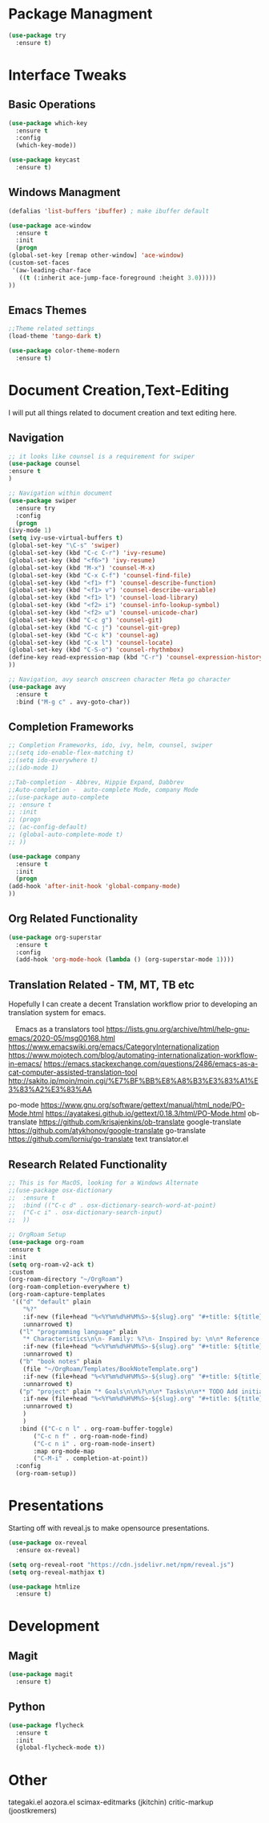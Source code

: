 #+STARTUP: Overview

* Package Managment
  #+BEGIN_SRC emacs-lisp
    (use-package try
      :ensure t)
  #+END_SRC


* Interface Tweaks

** Basic Operations
  #+BEGIN_SRC emacs-lisp
    (use-package which-key
      :ensure t
      :config
      (which-key-mode))

    (use-package keycast
      :ensure t)
  #+END_SRC

** Windows Managment
  #+BEGIN_SRC emacs-lisp
    (defalias 'list-buffers 'ibuffer) ; make ibuffer default

    (use-package ace-window
      :ensure t
      :init
      (progn
	(global-set-key [remap other-window] 'ace-window)
	(custom-set-faces
	 '(aw-leading-char-face
	   ((t (:inherit ace-jump-face-foreground :height 3.0)))))
	))
  #+END_SRC

** Emacs Themes

#+BEGIN_SRC emacs-lisp
    ;;Theme related settings
    (load-theme 'tango-dark t)

    (use-package color-theme-modern
      :ensure t)
  #+END_SRC
  

* Document Creation,Text-Editing
  I will put all things related to document creation and text editing here.
  
** Navigation
  #+BEGIN_SRC emacs-lisp
    ;; it looks like counsel is a requirement for swiper
    (use-package counsel
    :ensure t
    )

    ;; Navigation within document
    (use-package swiper
      :ensure try
      :config
      (progn
	(ivy-mode 1)
	(setq ivy-use-virtual-buffers t)
	(global-set-key "\C-s" 'swiper)
	(global-set-key (kbd "C-c C-r") 'ivy-resume)
	(global-set-key (kbd "<f6>") 'ivy-resume)
	(global-set-key (kbd "M-x") 'counsel-M-x)
	(global-set-key (kbd "C-x C-f") 'counsel-find-file)
	(global-set-key (kbd "<f1> f") 'counsel-describe-function)
	(global-set-key (kbd "<f1> v") 'counsel-describe-variable)
	(global-set-key (kbd "<f1> l") 'counsel-load-library)
	(global-set-key (kbd "<f2> i") 'counsel-info-lookup-symbol)
	(global-set-key (kbd "<f2> u") 'counsel-unicode-char)
	(global-set-key (kbd "C-c g") 'counsel-git)
	(global-set-key (kbd "C-c j") 'counsel-git-grep)
	(global-set-key (kbd "C-c k") 'counsel-ag)
	(global-set-key (kbd "C-x l") 'counsel-locate)
	(global-set-key (kbd "C-S-o") 'counsel-rhythmbox)
	(define-key read-expression-map (kbd "C-r") 'counsel-expression-history)
	))

    ;; Navigation, avy search onscreen character Meta go character
    (use-package avy
      :ensure t
      :bind ("M-g c" . avy-goto-char))
  #+END_SRC
  
** Completion Frameworks
  #+BEGIN_SRC emacs-lisp
    ;; Completion Frameworks, ido, ivy, helm, counsel, swiper
    ;;(setq ido-enable-flex-matching t)
    ;;(setq ido-everywhere t)
    ;;(ido-mode 1)

    ;;Tab-completion - Abbrev, Hippie Expand, Dabbrev
    ;;Auto-completion -  auto-complete Mode, company Mode
    ;;(use-package auto-complete
    ;; :ensure t
    ;; :init
    ;; (progn
    ;; (ac-config-default)
    ;; (global-auto-complete-mode t)
    ;; ))

    (use-package company
      :ensure t
      :init
      (progn
	(add-hook 'after-init-hook 'global-company-mode)
	))

  #+END_SRC

** Org Related Functionality
  #+BEGIN_SRC emacs-lisp
    (use-package org-superstar
      :ensure t
      :config
      (add-hook 'org-mode-hook (lambda () (org-superstar-mode 1))))
  #+END_SRC
  
** Translation Related - TM, MT, TB etc
  Hopefully I can create a decent Translation workflow prior to developing
  an translation system for emacs.

　Emacs as a translators tool
  [[https://lists.gnu.org/archive/html/help-gnu-emacs/2020-05/msg00168.html]]
  https://www.emacswiki.org/emacs/CategoryInternationalization
  https://www.mojotech.com/blog/automating-internationalization-workflow-in-emacs/
  https://emacs.stackexchange.com/questions/2486/emacs-as-a-cat-computer-assisted-translation-tool
  http://sakito.jp/moin/moin.cgi/%E7%BF%BB%E8%A8%B3%E3%83%A1%E3%83%A2%E3%83%AA
  
  
  
  po-mode
  https://www.gnu.org/software/gettext/manual/html_node/PO-Mode.html
  https://ayatakesi.github.io/gettext/0.18.3/html/PO-Mode.html
  ob-translate
  https://github.com/krisajenkins/ob-translate
  google-translate
  https://github.com/atykhonov/google-translate
  go-translate
  https://github.com/lorniu/go-translate
  text translator.el

  

  
** Research Related Functionality
   #+BEGIN_SRC emacs-lisp
     ;; This is for MacOS, looking for a Windows Alternate
     ;;(use-package osx-dictionary
     ;;  :ensure t
     ;;  :bind (("C-c d" . osx-dictionary-search-word-at-point)
     ;;	 ("C-c i" . osx-dictionary-search-input)
     ;;	 ))
   #+END_SRC

   #+BEGIN_SRC emacs-lisp
  ;; OrgRoam Setup
  (use-package org-roam
  :ensure t
  :init
  (setq org-roam-v2-ack t)
  :custom
  (org-roam-directory "~/OrgRoam")
  (org-roam-completion-everywhere t)
  (org-roam-capture-templates
   '(("d" "default" plain
      "%?"
      :if-new (file+head "%<%Y%m%d%H%M%S>-${slug}.org" "#+title: ${title}\n#+date: %U\n ")
      :unnarrowed t)
     ("l" "programming language" plain
      "* Characteristics\n\n- Family: %?\n- Inspired by: \n\n* Reference:\n\n"
      :if-new (file+head "%<%Y%m%d%H%M%S>-${slug}.org" "#+title: ${title}\n")
      :unnarrowed t)
     ("b" "book notes" plain
      (file "~/OrgRoam/Templates/BookNoteTemplate.org")
      :if-new (file+head "%<%Y%m%d%H%M%S>-${slug}.org" "#+title: ${title}\n")
      :unnarrowed t)
     ("p" "project" plain "* Goals\n\n%?\n\n* Tasks\n\n** TODO Add initial tasks\n\n* Dates\n\n"
      :if-new (file+head "%<%Y%m%d%H%M%S>-${slug}.org" "#+title: ${title}\n#+filetags: Project")
      :unnarrowed t)
      )
      )
     :bind (("C-c n l" . org-roam-buffer-toggle)
         ("C-c n f" . org-roam-node-find)
         ("C-c n i" . org-roam-node-insert)
         :map org-mode-map
         ("C-M-i" . completion-at-point))
    :config
    (org-roam-setup))
   #+END_SRC

   
* Presentations
  Starting off with reveal.js to make opensource presentations.

  #+BEGIN_SRC emacs-lisp
    (use-package ox-reveal
      :ensure ox-reveal)

    (setq org-reveal-root "https://cdn.jsdelivr.net/npm/reveal.js")
    (setq org-reveal-mathjax t)

    (use-package htmlize
      :ensure t)
    
  #+END_SRC



* Development


** Magit
   #+BEGIN_SRC emacs-lisp
     (use-package magit
       :ensure t)
   #+END_SRC

** Python
   #+BEGIN_SRC emacs-lisp
     (use-package flycheck
       :ensure t
       :init
       (global-flycheck-mode t))
   #+END_SRC

   
* Other

  tategaki.el
  aozora.el
  scimax-editmarks (jkitchin)
  critic-markup (joostkremers)
